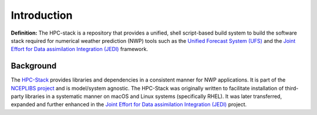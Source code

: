 .. _Intro:

======================
Introduction
======================

**Definition:** The HPC-stack is a repository that provides a unified, shell script-based build system to build the software stack required for numerical weather prediction (NWP) tools such as the `Unified Forecast System (UFS) <https://ufscommunity.org/>`__ and the `Joint Effort for Data assimilation Integration (JEDI) <https://jointcenterforsatellitedataassimilation-jedi-docs.readthedocs-hosted.com/en/latest/>`__ framework. 

Background
------------------------
The `HPC-Stack <https://github.com/NOAA-EMC/hpc-stack.git>`__ provides libraries and dependencies in a consistent manner for NWP applications. It is part of the `NCEPLIBS project <https://github.com/NOAA-EMC/NCEPLIBS>`__ and is model/system agnostic. The HPC-Stack was originally written to facilitate installation of third-party libraries in a systematic manner on macOS and Linux systems (specifically RHEL). It was later transferred, expanded and further enhanced in the `Joint Effort for Data assimilation Integration (JEDI) <https://jointcenterforsatellitedataassimilation-jedi-docs.readthedocs-hosted.com/en/latest/>`__ project.


.. include :: hpc-intro-instructions.rst







